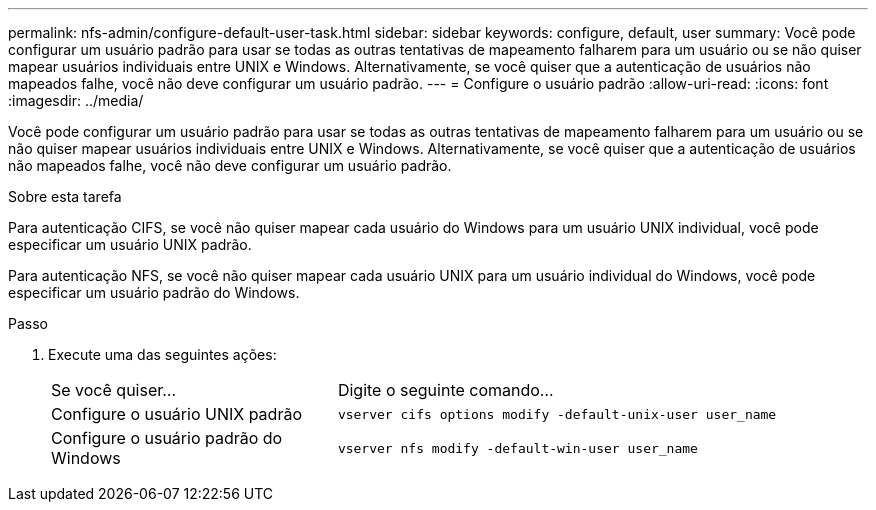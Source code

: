 ---
permalink: nfs-admin/configure-default-user-task.html 
sidebar: sidebar 
keywords: configure, default, user 
summary: Você pode configurar um usuário padrão para usar se todas as outras tentativas de mapeamento falharem para um usuário ou se não quiser mapear usuários individuais entre UNIX e Windows. Alternativamente, se você quiser que a autenticação de usuários não mapeados falhe, você não deve configurar um usuário padrão. 
---
= Configure o usuário padrão
:allow-uri-read: 
:icons: font
:imagesdir: ../media/


[role="lead"]
Você pode configurar um usuário padrão para usar se todas as outras tentativas de mapeamento falharem para um usuário ou se não quiser mapear usuários individuais entre UNIX e Windows. Alternativamente, se você quiser que a autenticação de usuários não mapeados falhe, você não deve configurar um usuário padrão.

.Sobre esta tarefa
Para autenticação CIFS, se você não quiser mapear cada usuário do Windows para um usuário UNIX individual, você pode especificar um usuário UNIX padrão.

Para autenticação NFS, se você não quiser mapear cada usuário UNIX para um usuário individual do Windows, você pode especificar um usuário padrão do Windows.

.Passo
. Execute uma das seguintes ações:
+
[cols="35,65"]
|===


| Se você quiser... | Digite o seguinte comando... 


 a| 
Configure o usuário UNIX padrão
 a| 
`vserver cifs options modify -default-unix-user user_name`



 a| 
Configure o usuário padrão do Windows
 a| 
`vserver nfs modify -default-win-user user_name`

|===

